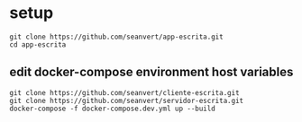 
* setup

#+begin_src
git clone https://github.com/seanvert/app-escrita.git
cd app-escrita
#+end_src

** edit docker-compose environment host variables

#+begin_src
git clone https://github.com/seanvert/cliente-escrita.git
git clone https://github.com/seanvert/servidor-escrita.git
docker-compose -f docker-compose.dev.yml up --build
#+end_src
